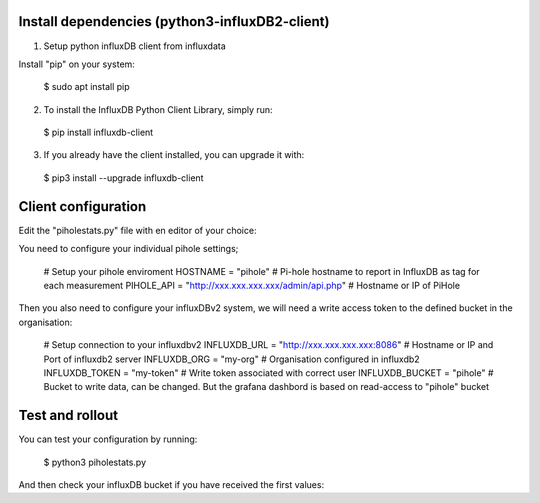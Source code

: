 Install dependencies (python3-influxDB2-client)
-----------------------------------------------

1. Setup python influxDB client from influxdata

Install "pip" on your system:

  $ sudo apt install pip

2. To install the InfluxDB Python Client Library, simply run:

  $ pip install influxdb-client

3. If you already have the client installed, you can upgrade it with:

  $ pip3 install --upgrade influxdb-client


Client configuration
--------------------

Edit the "piholestats.py" file with en editor of your choice:

You need to configure your individual pihole settings;

  # Setup your pihole enviroment
  HOSTNAME = "pihole" # Pi-hole hostname to report in InfluxDB as tag for each measurement
  PIHOLE_API = "http://xxx.xxx.xxx.xxx/admin/api.php" # Hostname or IP of PiHole

Then you also need to configure your influxDBv2 system, we will need a write access token to the defined bucket in the organisation:

  # Setup connection to your influxdbv2
  INFLUXDB_URL = "http://xxx.xxx.xxx.xxx:8086" # Hostname or IP and Port of influxdb2 server
  INFLUXDB_ORG = "my-org" # Organisation configured in influxdb2
  INFLUXDB_TOKEN = "my-token" # Write token associated with correct user
  INFLUXDB_BUCKET = "pihole" # Bucket to write data, can be changed. But the grafana dashbord is based on read-access to "pihole" bucket

Test and rollout
----------------

You can test your configuration by running:

  $ python3 piholestats.py
  
And then check your influxDB bucket if you have received the first values:

